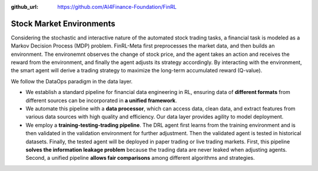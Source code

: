:github_url: https://github.com/AI4Finance-Foundation/FinRL

==========================
Stock Market Environments
==========================

Considering the stochastic and interactive nature of the automated stock trading tasks, a financial task is modeled as a Markov Decision Process (MDP) problem. FinRL-Meta first preprocesses the market data, and then builds an environment. The environemnt observes the change of stock price, and the agent takes an action and receives the reward from the environment, and finally the agent adjusts its strategy accordingly. By interacting with the environment, the smart agent will derive a trading strategy to maximize the long-term accumulated reward (Q-value). 

.. image:: ../../image/finrl_meta_dataops.png
   :width: 80%
   :align: center

We follow the DataOps paradigm in the data layer.

- We establish a standard pipeline for financial data engineering in RL, ensuring data of **different formats** from different sources can be incorporated in **a unified framework**.

- We automate this pipeline with a **data processor**, which can access data, clean data, and extract features from various data sources with high quality and efficiency. Our data layer provides agility to model deployment.

- We employ a **training-testing-trading pipeline**. The DRL agent first learns from the training environment and is then validated in the validation environment for further adjustment. Then the validated agent is tested in historical datasets. Finally, the tested agent will be deployed in paper trading or live trading markets. First, this pipeline **solves the information leakage problem** because the trading data are never leaked when adjusting agents. Second, a unified pipeline **allows fair comparisons** among different algorithms and strategies.

.. image:: ../../image/timeline.png
   :width: 80%
   :align: center
